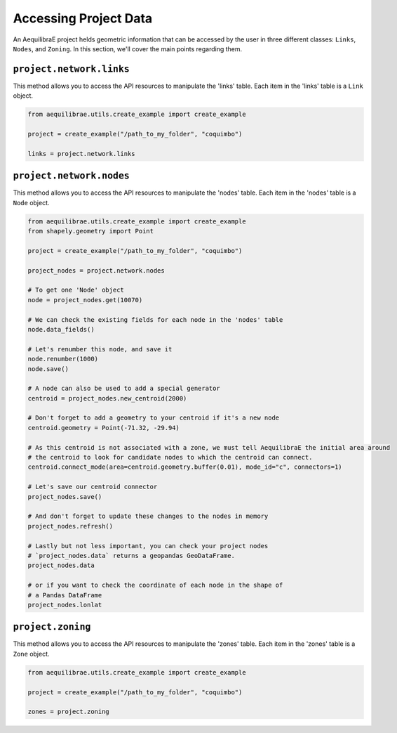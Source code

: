 .. _accessing_project_data:

Accessing Project Data
======================

An AequilibraE project helds geometric information that can be accessed by the user in 
three different classes: ``Links``, ``Nodes``, and ``Zoning``. In this section, we'll
cover the main points regarding them.

``project.network.links``
-------------------------

This method allows you to access the API resources to manipulate the 'links' table.
Each item in the 'links' table is a ``Link`` object.

.. code-block:: python

    from aequilibrae.utils.create_example import create_example

    project = create_example("/path_to_my_folder", "coquimbo")

    links = project.network.links

.. seealso::
    
    * :func:`aequilibrae.network.Links`
        Class documentation

    * :ref:`project_from_link_layer`
        Usage example

``project.network.nodes``
-------------------------

This method allows you to access the API resources to manipulate the 'nodes' table.
Each item in the 'nodes' table is a ``Node`` object.

.. code-block:: python

    from aequilibrae.utils.create_example import create_example
    from shapely.geometry import Point

    project = create_example("/path_to_my_folder", "coquimbo")

    project_nodes = project.network.nodes

    # To get one 'Node' object
    node = project_nodes.get(10070)

    # We can check the existing fields for each node in the 'nodes' table
    node.data_fields()

    # Let's renumber this node, and save it
    node.renumber(1000)
    node.save()

    # A node can also be used to add a special generator
    centroid = project_nodes.new_centroid(2000)

    # Don't forget to add a geometry to your centroid if it's a new node
    centroid.geometry = Point(-71.32, -29.94)

    # As this centroid is not associated with a zone, we must tell AequilibraE the initial area around
    # the centroid to look for candidate nodes to which the centroid can connect.
    centroid.connect_mode(area=centroid.geometry.buffer(0.01), mode_id="c", connectors=1)

    # Let's save our centroid connector
    project_nodes.save()

    # And don't forget to update these changes to the nodes in memory
    project_nodes.refresh()

    # Lastly but not less important, you can check your project nodes
    # `project_nodes.data` returns a geopandas GeoDataFrame.
    project_nodes.data

    # or if you want to check the coordinate of each node in the shape of
    # a Pandas DataFrame
    project_nodes.lonlat

.. seealso::

    * :func:`aequilibrae.network.Nodes`
        Class documentation

.. _project_zoning:

``project.zoning``
------------------

This method allows you to access the API resources to manipulate the 'zones' table.
Each item in the 'zones' table is a ``Zone`` object.

.. code-block:: python

    from aequilibrae.utils.create_example import create_example

    project = create_example("/path_to_my_folder", "coquimbo")

    zones = project.zoning

.. seealso::

    * :func:`aequilibrae.network.Zoning`
        Class documentation
